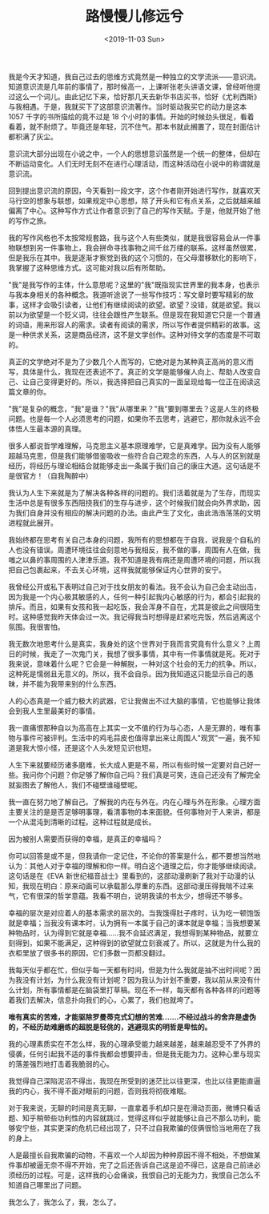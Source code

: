 #+TITLE: 路慢慢儿修远兮
#+DATE: <2019-11-03 Sun>
#+TAGS[]: 随笔

我是今天才知道，我自己过去的思维方式竟然是一种独立的文学流派------意识流。知道意识流是几年前的事情了，那时候高一，上课听张老头讲语文课，曾经听他提过这么一个词儿。由此记忆下来，恰好那几天去新华书店买书，恰好《尤利西斯》与我相遇。于是，我就买下了这部意识流著作。当时驱动我买它的动力是这本
1057 千字的书所描绘的竟不过是 18
个小时的事情。开始的时候劲头很足，看着看着，就不耐烦了。毕竟还是年轻，沉不住气。那本书就此搁置了，现在封面估计都积满了灰尘。

意识流大部分出现在小说之中，一个人的思想意识虽然是一个统一的整体，但却在不断运动变化。人们无时无刻不在进行心理活动，而这种活动在小说中的称谓就是意识流。

回到提出意识流的原因，今天看到一段文字，这个作者刚开始进行写作，就喜欢天马行空的想象与联想，如果规定中心思想，除了开头和它有点关系，之后就越来越偏离了中心。这种写作方式让作者意识到了自己的写作天赋。于是，他就开始了他的写作之旅。

我的写作风格也不太按常规套路，我与这个人有些类似，就是我很容易会从一件事物联想到另一件事物上，我会拼命寻找事物之间千丝万缕的联系。这样虽然很累，但是我乐在其中。我是逐渐才察觉到我的这个习惯的，在父母潜移默化的影响下，我掌握了这种思维方式。这可能对我以后有所帮助。

"我"是我写作的主体，什么意思呢？这里的"我"既指现实世界里的我本身，也表示与我本身相关的各种概念。我道听途说了一些写作技巧：写文章时要写精彩的故事，这样才会吸引读者，让他们有继续阅读的欲望。欲望？没错，就是欲望。我以前以为欲望是一个贬义词，往往会跟性产生联系。但是现在我知道它只是一个普通的词语，用来形容人的需求。读者有阅读的需求，所以写作者提供精彩的故事。这是一种供求关系，这是商品经济，这不是文学创作。这种对待文学的态度是不可取的。

真正的文学绝对不是为了少数几个人而写的，它绝对是为某种真正高尚的意义而写，具体是什么，我现在还表述不了。真正的文学是能够催人向上、帮助人改变自己、让自己变得更好的。所以，我选择把自己真实的一面呈现给每一位正在阅读这篇文章的你。

"我"是复杂的概念，"我"是谁？"我"从哪里来？"我"要到哪里去？这是人生的终极问题。也是每一个人必须思考的问题，如果你不去思考，逃避它，那你就永远不会体悟人生最本源的真理。

很多人都说哲学难理解，马克思主义基本原理难学，它是真难学。因为没有人能够超越马克思，但是我们能够借鉴吸收一些符合自己观念的东西，人与人的区别就是经历，将经历与理论相结合就能够走出一条属于我们自己的康庄大道。这句话是不是很官方！（自我陶醉中）

我认为人生下来就是为了解决各种各样的问题的。我们活着就是为了生存，而现实生活中总是有很多东西阻挠我们的生存与进步，这个时候我们就会向外界求助，因为我们自身并没有相应的解决问题的办法。由此产生了文化，由此浩浩荡荡的文明进程就此展开。

我始终都在思考有关自己本身的问题，我所有的思想都在于自我，说我是个自私的人也没有错误。周遭环境往往会刻意地与我相反，我不做的事，周围有人在做，我嗤之以鼻的事周围的人津津乐道。我不知道是我有病还是周遭环境的问题，所以我把自己包裹起来，不去关心环境，这样我就能够保证内心世界的安宁。

我曾经公开或私下表明过自己对于找女朋友的看法。我不会认为自己会主动出击，因为我是一个内心极其敏感的人，任何一种引起我内心敏感的行为，都会引起我的排斥。而且，如果有女孩和我一起吃饭，我会浑身不自在，尤其是彼此之间很陌生时。这种感觉我昨天体会过一次。我记得我当时想得是赶紧吃完饭，然后逃离这个氛围。我很害怕。

我无数次地思考什么是真实，我身处的这个世界对于我而言究竟有什么意义？上周日的时候，我走了一次鬼门关，我想了很多事情，其中有一件事情就是死。死对于我来说，意味着什么呢？它会是一种解脱，一种对这个社会的无力的抗争。所以，这种死是懦弱且无意义的。所以，我不会自杀。因为我知道这只能显示自己的愚昧，并不能为我带来别的什么东西。

人的心态真是一个威力极大的武器，它让我做出不过大脑的事情，它也能够让我体会到我人生里最美好的事情。

我一直痛恨那种自以为高高在上其实一文不值的行为与心态，人是无罪的，唯有事物与事件可被评判。生活中的鸡毛蒜皮也值得拿出来让周围人"观赏"一遍，我不知道是我大惊小怪，还是这个人头发短见识也短。

人生下来就要经历诸多磨难，长大成人更是不易，所以有些时候一定要对自己好一些。我问你个问题？你足够了解你自己吗？我们真是可笑，连自己还没有了解完全就妄图去了解他人，我们不碰壁谁碰壁呢。

我一直在努力地了解自己。了解我的内在与外在。内在心理与外在形象。心理方面主要关注的是是否足够明事理，看清事物的本来面貌。任何事物对于人来讲，都是一个从混沌到清晰的过程。这种过程就是成长。

因为被别人需要而获得的幸福，是真正的幸福吗？

你可以回答是或不是，但我请你一定记住，不论你的答案是什么，都不要想当然地认为：其他人对于幸福的理解和你一样。明白这个道理之后，你才能够继续阅读。这句话是在《EVA
新世纪福音战士》里看到的，这部动漫刷新了我对于动漫的认知，我现在明白：原来动画可以承载那么厚重的东西。这部动漫压得我喘不过来气，它有很深的哲学意蕴。我看不明白，说明我读的书太少，想得还不够多。

幸福的层次是对应着人的基本需求的层次的。当我饿得肚子疼时，认为吃一顿饱饭就是幸福；当我没有课本时，认为拥有一本属于自己的课本就是幸福；当我想要某种物品时，认为得到它就是幸福......我不会延迟满足，我想得到某种物品，就要立刻得到，如果不能满足，这种得到的欲望就立刻衰减了。所以，这就是为什么我的衣柜里放了很多书的原因，它们多数一页都没翻过。

我每天似乎都在忙，但似乎每一天都有时间，但是为什么我就是抽不出时间呢？因为我没有计划，为什么我没有计划呢？因为我认为计划不重要，我以前从来没有什么计划，所有事情都是在脑袋里打草稿。现在不一样，每天都有各种各样的问题等着我们去解决，信息扑向我们的心，心累了，我们也就垮了。

*唯有真实的苦难，才能驱除罗曼蒂克式幻想的苦难.......不经过战斗的舍弃是虚伪的，不经历劫难磨练的超脱是轻佻的，逃避现实的明哲是卑怯的。*

我的心理素质实在不怎么样，我的心理承受能力越来越差，越来越忍受不了外界的侵袭，任何引起我不适的事件我都会想要抨击，但是我无能为力。这种心里与现实的落差强烈地打击着我脆弱的心。

我觉得自己深陷泥沼不得出，我现在所受到的迷茫比以往更深，也比以往更能直逼我的内心，我不得不面对眼前的问题，否则我将彻夜难眠。

对于我来说，无聊的时间是真无聊，一直拿着手机却只是在滑动页面，微博只看话题、知乎稍带些功利性的内容就跳过，觉得这样似乎就能够让自己不那么功利，能够安宁些，其实更深的危机已经出现了，只不过自我欺骗的伎俩很恰当地用在了我的身上。

人是最擅长自我欺骗的动物，不喜欢一个人却因为种种原因不得不相处，不想做某件事却被逼无奈不得不开始，完了之后还告诉自己这是迫不得已，这是自己前进必须经历的过程。可是，这样我的心会痛诶，我恨自己的无能为力，我恨自己怎么不知道自己哪里出了问题。

我怎么了，我怎么了，我，怎么了。

